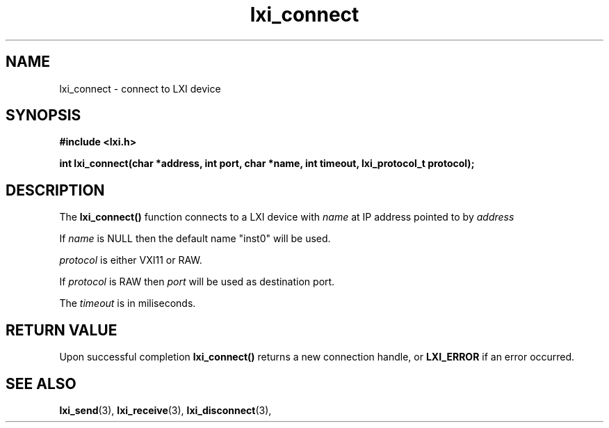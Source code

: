 .TH "lxi_connect" "3" "October 2017"

.SH "NAME"
lxi_connect \- connect to LXI device

.SH "SYNOPSIS"
.PP
.B #include <lxi.h>

.B int lxi_connect(char *address, int port, char *name, int timeout, lxi_protocol_t protocol);

.SH "DESCRIPTION"
.PP
The
.BR lxi_connect()
function connects to a LXI device with
.I name
at IP address pointed to by
.I address

.PP
If
.I name
is NULL then the default name "inst0" will be used.

.PP
.I protocol
is either VXI11 or RAW.

.PP
If
.I protocol
is RAW then
.I port
will be used as destination port.

.PP
The
.I timeout
is in miliseconds.

.SH "RETURN VALUE"

Upon successful completion 
.BR lxi_connect() 
returns a new connection handle, or 
.BR LXI_ERROR
if an error occurred.

.SH "SEE ALSO"
.BR lxi_send (3),
.BR lxi_receive (3),
.BR lxi_disconnect (3),
